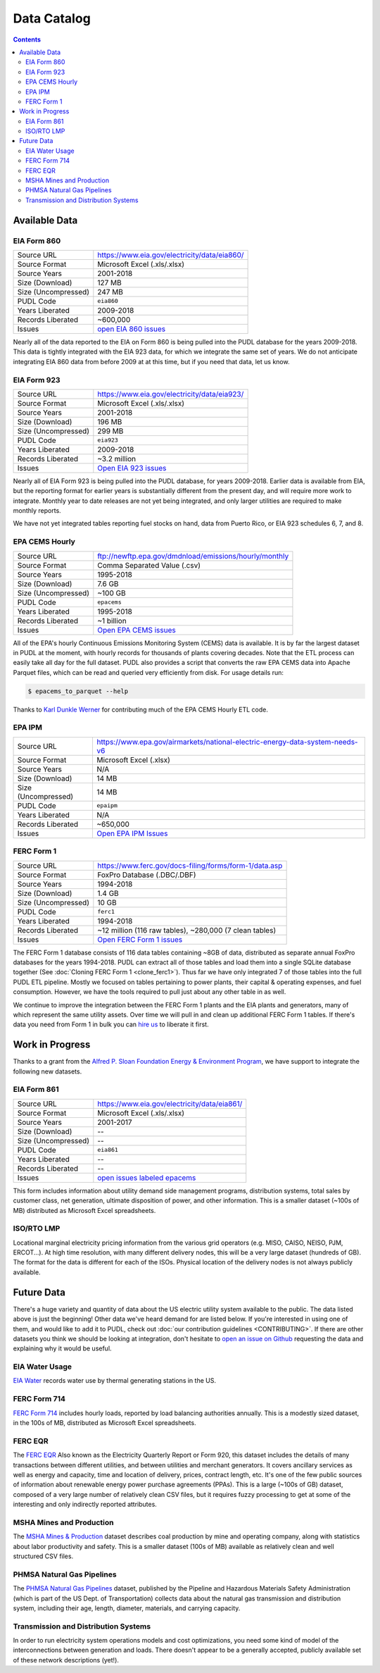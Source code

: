 .. _data-catalog:

===============================================================================
Data Catalog
===============================================================================

.. contents::

-------------------------------------------------------------------------------
Available Data
-------------------------------------------------------------------------------

.. todo::

    Write up more extensive descriptions of each dataset, what's in them, what
    the ETL process looks like for each of them, etc. Maybe use this page as an
    index, with each dataset having its own catalog page. We've got a lot of
    this information written up elsewhere and should be able to cut-and-paste.

.. _data-eia860:

EIA Form 860
^^^^^^^^^^^^

=================== ===========================================================
Source URL          https://www.eia.gov/electricity/data/eia860/
Source Format       Microsoft Excel (.xls/.xlsx)
Source Years        2001-2018
Size (Download)     127 MB
Size (Uncompressed) 247 MB
PUDL Code           ``eia860``
Years Liberated     2009-2018
Records Liberated   ~600,000
Issues              `open EIA 860 issues <https://github.com/catalyst-cooperative/pudl/issues?utf8=%E2%9C%93&q=is%3Aissue+is%3Aopen+label%3Aeia860>`__
=================== ===========================================================

Nearly all of the data reported to the EIA on Form 860 is being pulled into the
PUDL database for the years 2009-2018. This data is tightly integrated with the
EIA 923 data, for which we integrate the same set of years. We do not
anticipate integrating EIA 860 data from before 2009 at at this time, but if
you need that data, let us know.

.. _data-eia923:

EIA Form 923
^^^^^^^^^^^^

=================== ===========================================================
Source URL          https://www.eia.gov/electricity/data/eia923/
Source Format       Microsoft Excel (.xls/.xlsx)
Source Years        2001-2018
Size (Download)     196 MB
Size (Uncompressed) 299 MB
PUDL Code           ``eia923``
Years Liberated     2009-2018
Records Liberated   ~3.2 million
Issues              `Open EIA 923 issues <https://github.com/catalyst-cooperative/pudl/issues?utf8=%E2%9C%93&q=is%3Aissue+is%3Aopen+label%3Aeia923>`__
=================== ===========================================================

Nearly all of EIA Form 923 is being pulled into the PUDL database, for years
2009-2018. Earlier data is available from EIA, but the reporting format for
earlier years is substantially different from the present day, and will require
more work to integrate. Monthly year to date releases are not yet being
integrated, and only larger utilities are required to make monthly reports.

We have not yet integrated tables reporting fuel stocks on hand, data from
Puerto Rico, or EIA 923 schedules 6, 7, and 8.

.. _data-epacems:

EPA CEMS Hourly
^^^^^^^^^^^^^^^

=================== ===========================================================
Source URL          ftp://newftp.epa.gov/dmdnload/emissions/hourly/monthly
Source Format       Comma Separated Value (.csv)
Source Years        1995-2018
Size (Download)     7.6 GB
Size (Uncompressed) ~100 GB
PUDL Code           ``epacems``
Years Liberated     1995-2018
Records Liberated   ~1 billion
Issues              `Open EPA CEMS issues <https://github.com/catalyst-cooperative/pudl/issues?utf8=%E2%9C%93&q=is%3Aissue+is%3Aopen+label%3Aepacems>`__
=================== ===========================================================

All of the EPA's hourly Continuous Emissions Monitoring System (CEMS) data is
available. It is by far the largest dataset in PUDL at the moment, with hourly
records for thousands of plants covering decades. Note that the ETL process
can easily take all day for the full dataset. PUDL also provides a script that
converts the raw EPA CEMS data into Apache Parquet files, which can be read
and queried very efficiently from disk. For usage details run:

.. code-block:: console

    $ epacems_to_parquet --help

Thanks to `Karl Dunkle Werner <https://github.com/karldw>`_ for contributing
much of the EPA CEMS Hourly ETL code.

.. _data-epaipm:

EPA IPM
^^^^^^^

=================== ===========================================================
Source URL          https://www.epa.gov/airmarkets/national-electric-energy-data-system-needs-v6
Source Format       Microsoft Excel (.xlsx)
Source Years        N/A
Size (Download)     14 MB
Size (Uncompressed) 14 MB
PUDL Code           ``epaipm``
Years Liberated     N/A
Records Liberated   ~650,000
Issues              `Open EPA IPM Issues <https://github.com/catalyst-cooperative/pudl/issues?utf8=%E2%9C%93&q=is%3Aissue+is%3Aopen+label%3Aepaipm>`__
=================== ===========================================================

.. todo::

    Get `Greg Schivley <https://github.com/gschivley>`__ to write up a
    description of the EPA IPM dataset.

.. _data-ferc1:

FERC Form 1
^^^^^^^^^^^^

=================== ===========================================================
Source URL          https://www.ferc.gov/docs-filing/forms/form-1/data.asp
Source Format       FoxPro Database (.DBC/.DBF)
Source Years        1994-2018
Size (Download)     1.4 GB
Size (Uncompressed) 10 GB
PUDL Code           ``ferc1``
Years Liberated     1994-2018
Records Liberated   ~12 million (116 raw tables), ~280,000 (7 clean tables)
Issues              `Open FERC Form 1 issues <https://github.com/catalyst-cooperative/pudl/issues?q=is%3Aissue+is%3Aopen+label%3Aferc1>`__
=================== ===========================================================

The FERC Form 1 database consists of 116 data tables containing ~8GB of data,
distributed as separate annual FoxPro databases for the years 1994-2018. PUDL
can extract all of those tables and load them into a single SQLite database
together (See :doc:`Cloning FERC Form 1 <clone_ferc1>`). Thus far we have only
integrated 7 of those tables into the full PUDL ETL pipeline. Mostly we
focused on tables pertaining to power plants, their capital & operating
expenses, and fuel consumption. However, we have the tools required to pull
just about any other table in as well.

We continue to improve the integration between the FERC Form 1 plants and the
EIA plants and generators, many of which represent the same utility assets.
Over time we will pull in and clean up additional FERC Form 1 tables. If
there's data you need from Form 1 in bulk you can
`hire us <https://catalyst.coop/hire-catalyst/>`__ to liberate it first.

-------------------------------------------------------------------------------
Work in Progress
-------------------------------------------------------------------------------

Thanks to a grant from the `Alfred P. Sloan Foundation Energy & Environment
Program <https://sloan.org/programs/research/energy-and-environment>`__, we
have support to integrate the following new datasets.

.. _data-eia861:

EIA Form 861
^^^^^^^^^^^^

=================== ===========================================================
Source URL          https://www.eia.gov/electricity/data/eia861/
Source Format       Microsoft Excel (.xls/.xlsx)
Source Years        2001-2017
Size (Download)     --
Size (Uncompressed) --
PUDL Code           ``eia861``
Years Liberated     --
Records Liberated   --
Issues              `open issues labeled epacems <https://github.com/catalyst-cooperative/pudl/issues?utf8=%E2%9C%93&q=is%3Aissue+is%3Aopen+label%3Aeia861>`__
=================== ===========================================================

This form includes information about utility demand side management programs,
distribution systems, total sales by customer class, net generation, ultimate
disposition of power, and other information. This is a smaller dataset (~100s
of MB) distributed as Microsoft Excel spreadsheets.

.. _data-tmolmp:

ISO/RTO LMP
^^^^^^^^^^^

Locational marginal electricity pricing information from the various grid
operators (e.g. MISO, CAISO, NEISO, PJM, ERCOT...). At high time resolution,
with many different delivery nodes, this will be a very large dataset (hundreds
of GB). The format for the data is different for each of the ISOs. Physical
location of the delivery nodes is not always publicly available.

-------------------------------------------------------------------------------
Future Data
-------------------------------------------------------------------------------

There's a huge variety and quantity of data about the US electric utility
system available to the public. The data listed above is just the beginning!
Other data we've heard demand for are listed below. If you're interested in
using one of them, and would like to add it to PUDL, check out :doc:`our
contribution guidelines <CONTRIBUTING>`. If there are other datasets you think
we should be looking at integration, don't hesitate to `open an issue on Github
<https://github.com/catalyst-cooperative/pudl/issues>`_ requesting the data and
explaining why it would be useful.

.. _data-eiah20:

EIA Water Usage
^^^^^^^^^^^^^^^

`EIA Water <https://www.eia.gov/electricity/data/water/>`_ records water use by
thermal generating stations in the US.

.. _data-ferc714:

FERC Form 714
^^^^^^^^^^^^^

`FERC Form 714 <https://www.ferc.gov/docs-filing/forms/form-714/data.asp>`_
includes hourly loads, reported by load balancing authorities annually. This is
a modestly sized dataset, in the 100s of MB, distributed as Microsoft Excel
spreadsheets.

.. _data-ferceqr:

FERC EQR
^^^^^^^^^

The `FERC EQR <https://www.ferc.gov/docs-filing/eqr/q2-2013/data/database.asp>`_
Also known as the Electricity Quarterly Report or Form 920, this dataset
includes the details of many transactions between different utilities, and
between utilities and merchant generators. It covers ancillary services as well
as energy and capacity, time and location of delivery, prices, contract length,
etc. It's one of the few public sources of information about renewable energy
power purchase agreements (PPAs). This is a large (~100s of GB) dataset,
composed of a very large number of relatively clean CSV files, but it requires
fuzzy processing to get at some of the interesting and only indirectly
reported attributes.

MSHA Mines and Production
^^^^^^^^^^^^^^^^^^^^^^^^^

The `MSHA Mines & Production
<https://arlweb.msha.gov/OpenGovernmentData/OGIMSHA.asp>`_ dataset describes
coal production by mine and operating company, along with statistics about
labor productivity and safety. This is a smaller dataset (100s of MB) available
as relatively clean and well structured CSV files.

PHMSA Natural Gas Pipelines
^^^^^^^^^^^^^^^^^^^^^^^^^^^

The `PHMSA Natural Gas Pipelines <https://cms.phmsa.dot.gov/data-and-statistics/pipeline/gas-distribution-gas-gathering-gas-transmission-hazardous-liquids>`_
dataset, published by the Pipeline and Hazardous Materials Safety
Administration (which is part of the US Dept. of Transportation) collects data
about the natural gas transmission and distribution system, including their
age, length, diameter, materials, and carrying capacity.

Transmission and Distribution Systems
^^^^^^^^^^^^^^^^^^^^^^^^^^^^^^^^^^^^^

In order to run electricity system operations models and cost optimizations,
you need some kind of model of the interconnections between generation and
loads. There doesn't appear to be a generally accepted, publicly available set
of these network descriptions (yet!).
